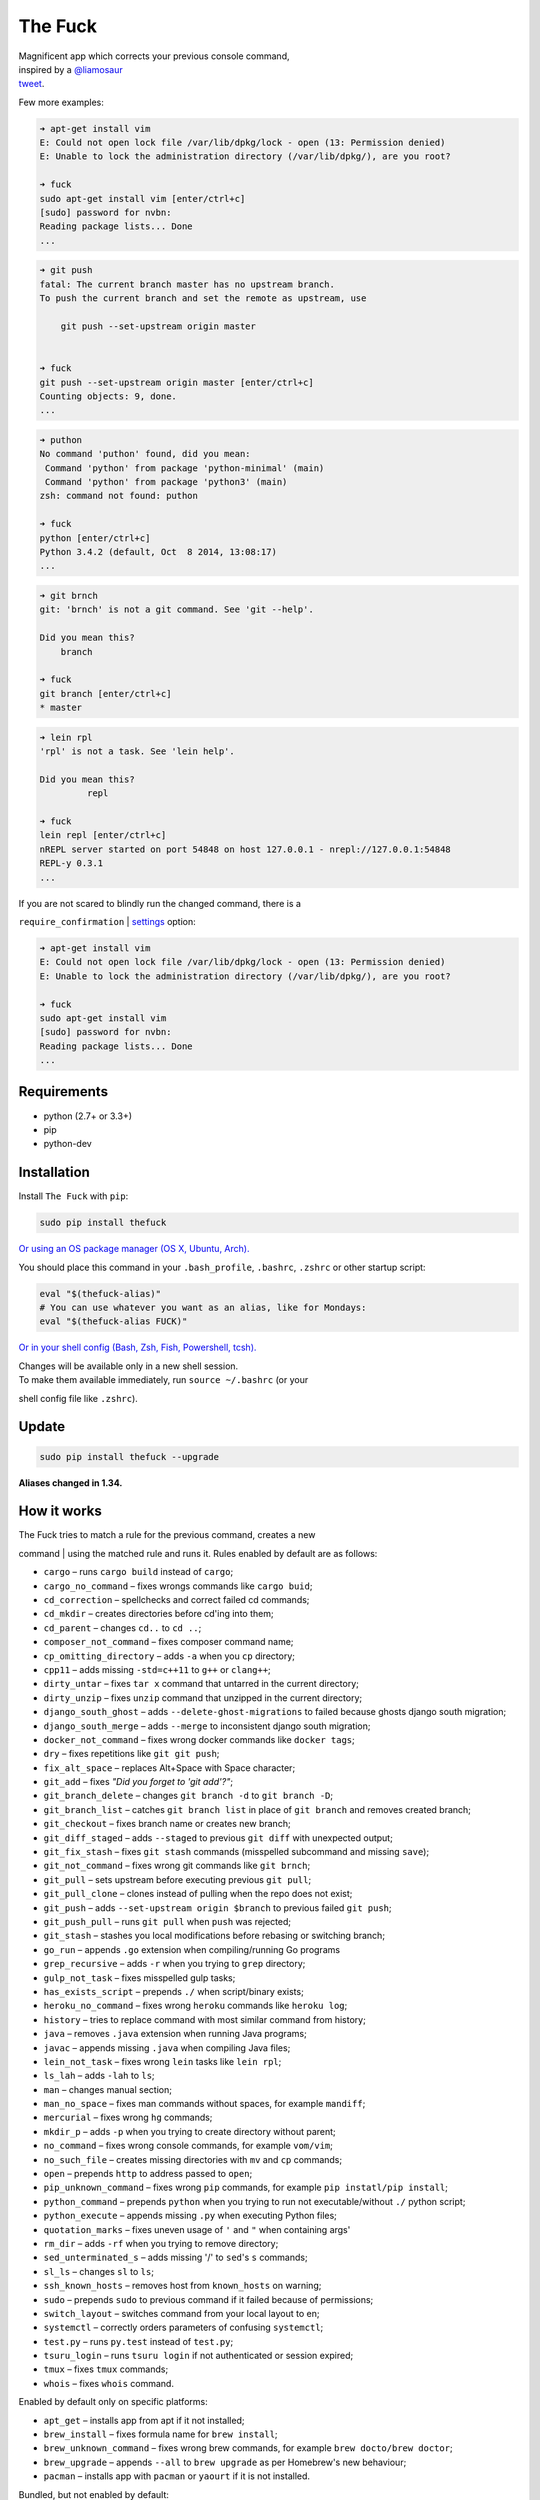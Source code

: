 The Fuck |Build Status|
=======================

| Magnificent app which corrects your previous console command,
| inspired by a `@liamosaur <https://twitter.com/liamosaur/>`__
| `tweet <https://twitter.com/liamosaur/status/506975850596536320>`__.

|gif with examples|

Few more examples:

.. code:: bash

    ➜ apt-get install vim
    E: Could not open lock file /var/lib/dpkg/lock - open (13: Permission denied)
    E: Unable to lock the administration directory (/var/lib/dpkg/), are you root?

    ➜ fuck
    sudo apt-get install vim [enter/ctrl+c]
    [sudo] password for nvbn:
    Reading package lists... Done
    ...

.. code:: bash

    ➜ git push
    fatal: The current branch master has no upstream branch.
    To push the current branch and set the remote as upstream, use

        git push --set-upstream origin master


    ➜ fuck
    git push --set-upstream origin master [enter/ctrl+c]
    Counting objects: 9, done.
    ...

.. code:: bash

    ➜ puthon
    No command 'puthon' found, did you mean:
     Command 'python' from package 'python-minimal' (main)
     Command 'python' from package 'python3' (main)
    zsh: command not found: puthon

    ➜ fuck
    python [enter/ctrl+c]
    Python 3.4.2 (default, Oct  8 2014, 13:08:17)
    ...

.. code:: bash

    ➜ git brnch
    git: 'brnch' is not a git command. See 'git --help'.

    Did you mean this?
        branch

    ➜ fuck
    git branch [enter/ctrl+c]
    * master

.. code:: bash

    ➜ lein rpl
    'rpl' is not a task. See 'lein help'.

    Did you mean this?
             repl

    ➜ fuck
    lein repl [enter/ctrl+c]
    nREPL server started on port 54848 on host 127.0.0.1 - nrepl://127.0.0.1:54848
    REPL-y 0.3.1
    ...

| If you are not scared to blindly run the changed command, there is a
``require_confirmation``
| `settings <https://pypi.python.org/pypi/thefuck#settings>`__ option:

.. code:: bash

    ➜ apt-get install vim
    E: Could not open lock file /var/lib/dpkg/lock - open (13: Permission denied)
    E: Unable to lock the administration directory (/var/lib/dpkg/), are you root?

    ➜ fuck
    sudo apt-get install vim
    [sudo] password for nvbn:
    Reading package lists... Done
    ...

Requirements
------------

-  python (2.7+ or 3.3+)
-  pip
-  python-dev

Installation
------------

Install ``The Fuck`` with ``pip``:

.. code:: bash

    sudo pip install thefuck

`Or using an OS package manager (OS X, Ubuntu,
Arch). <https://github.com/nvbn/thefuck/wiki/Installation>`__

You should place this command in your ``.bash_profile``, ``.bashrc``,
``.zshrc`` or other startup script:

.. code:: bash

    eval "$(thefuck-alias)"
    # You can use whatever you want as an alias, like for Mondays:
    eval "$(thefuck-alias FUCK)"

`Or in your shell config (Bash, Zsh, Fish, Powershell,
tcsh). <https://github.com/nvbn/thefuck/wiki/Shell-aliases>`__

| Changes will be available only in a new shell session.
| To make them available immediately, run ``source ~/.bashrc`` (or your
shell config file like ``.zshrc``).

Update
------

.. code:: bash

    sudo pip install thefuck --upgrade

**Aliases changed in 1.34.**

How it works
------------

| The Fuck tries to match a rule for the previous command, creates a new
command
| using the matched rule and runs it. Rules enabled by default are as
follows:

-  ``cargo`` – runs ``cargo build`` instead of ``cargo``;
-  ``cargo_no_command`` – fixes wrongs commands like ``cargo buid``;
-  ``cd_correction`` – spellchecks and correct failed cd commands;
-  ``cd_mkdir`` – creates directories before cd'ing into them;
-  ``cd_parent`` – changes ``cd..`` to ``cd ..``;
-  ``composer_not_command`` – fixes composer command name;
-  ``cp_omitting_directory`` – adds ``-a`` when you ``cp`` directory;
-  ``cpp11`` – adds missing ``-std=c++11`` to ``g++`` or ``clang++``;
-  ``dirty_untar`` – fixes ``tar x`` command that untarred in the
   current directory;
-  ``dirty_unzip`` – fixes ``unzip`` command that unzipped in the
   current directory;
-  ``django_south_ghost`` – adds ``--delete-ghost-migrations`` to failed
   because ghosts django south migration;
-  ``django_south_merge`` – adds ``--merge`` to inconsistent django
   south migration;
-  ``docker_not_command`` – fixes wrong docker commands like
   ``docker tags``;
-  ``dry`` – fixes repetitions like ``git git push``;
-  ``fix_alt_space`` – replaces Alt+Space with Space character;
-  ``git_add`` – fixes *"Did you forget to 'git add'?"*;
-  ``git_branch_delete`` – changes ``git branch -d`` to
   ``git branch -D``;
-  ``git_branch_list`` – catches ``git branch list`` in place of
   ``git branch`` and removes created branch;
-  ``git_checkout`` – fixes branch name or creates new branch;
-  ``git_diff_staged`` – adds ``--staged`` to previous ``git diff`` with
   unexpected output;
-  ``git_fix_stash`` – fixes ``git stash`` commands (misspelled
   subcommand and missing ``save``);
-  ``git_not_command`` – fixes wrong git commands like ``git brnch``;
-  ``git_pull`` – sets upstream before executing previous ``git pull``;
-  ``git_pull_clone`` – clones instead of pulling when the repo does not
   exist;
-  ``git_push`` – adds ``--set-upstream origin $branch`` to previous
   failed ``git push``;
-  ``git_push_pull`` – runs ``git pull`` when ``push`` was rejected;
-  ``git_stash`` – stashes you local modifications before rebasing or
   switching branch;
-  ``go_run`` – appends ``.go`` extension when compiling/running Go
   programs
-  ``grep_recursive`` – adds ``-r`` when you trying to ``grep``
   directory;
-  ``gulp_not_task`` – fixes misspelled gulp tasks;
-  ``has_exists_script`` – prepends ``./`` when script/binary exists;
-  ``heroku_no_command`` – fixes wrong ``heroku`` commands like
   ``heroku log``;
-  ``history`` – tries to replace command with most similar command from
   history;
-  ``java`` – removes ``.java`` extension when running Java programs;
-  ``javac`` – appends missing ``.java`` when compiling Java files;
-  ``lein_not_task`` – fixes wrong ``lein`` tasks like ``lein rpl``;
-  ``ls_lah`` – adds ``-lah`` to ``ls``;
-  ``man`` – changes manual section;
-  ``man_no_space`` – fixes man commands without spaces, for example
   ``mandiff``;
-  ``mercurial`` – fixes wrong ``hg`` commands;
-  ``mkdir_p`` – adds ``-p`` when you trying to create directory without
   parent;
-  ``no_command`` – fixes wrong console commands, for example
   ``vom/vim``;
-  ``no_such_file`` – creates missing directories with ``mv`` and ``cp``
   commands;
-  ``open`` – prepends ``http`` to address passed to ``open``;
-  ``pip_unknown_command`` – fixes wrong ``pip`` commands, for example
   ``pip instatl/pip install``;
-  ``python_command`` – prepends ``python`` when you trying to run not
   executable/without ``./`` python script;
-  ``python_execute`` – appends missing ``.py`` when executing Python
   files;
-  ``quotation_marks`` – fixes uneven usage of ``'`` and ``"`` when
   containing args'
-  ``rm_dir`` – adds ``-rf`` when you trying to remove directory;
-  ``sed_unterminated_s`` – adds missing '/' to ``sed``'s ``s``
   commands;
-  ``sl_ls`` – changes ``sl`` to ``ls``;
-  ``ssh_known_hosts`` – removes host from ``known_hosts`` on warning;
-  ``sudo`` – prepends ``sudo`` to previous command if it failed because
   of permissions;
-  ``switch_layout`` – switches command from your local layout to en;
-  ``systemctl`` – correctly orders parameters of confusing
   ``systemctl``;
-  ``test.py`` – runs ``py.test`` instead of ``test.py``;
-  ``tsuru_login`` – runs ``tsuru login`` if not authenticated or
   session expired;
-  ``tmux`` – fixes ``tmux`` commands;
-  ``whois`` – fixes ``whois`` command.

Enabled by default only on specific platforms:

-  ``apt_get`` – installs app from apt if it not installed;
-  ``brew_install`` – fixes formula name for ``brew install``;
-  ``brew_unknown_command`` – fixes wrong brew commands, for example
   ``brew docto/brew doctor``;
-  ``brew_upgrade`` – appends ``--all`` to ``brew upgrade`` as per
   Homebrew's new behaviour;
-  ``pacman`` – installs app with ``pacman`` or ``yaourt`` if it is not
   installed.

Bundled, but not enabled by default:

-  ``git_push_force`` – adds ``--force`` to a ``git push`` (may conflict
   with ``git_push_pull``);
-  ``rm_root`` – adds ``--no-preserve-root`` to ``rm -rf /`` command.

Creating your own rules
-----------------------

| For adding your own rule you should create ``your-rule-name.py``
| in ``~/.thefuck/rules``. The rule should contain two functions:

.. code:: python

    match(command: Command, settings: Settings) -> bool
    get_new_command(command: Command, settings: Settings) -> str

| Also the rule can contain an optional function
| ``side_effect(command: Command, settings: Settings) -> None`` and
| optional ``enabled_by_default``, ``requires_output`` and ``priority``
variables.

``Command`` has three attributes: ``script``, ``stdout`` and ``stderr``.

``Settings`` is a special object filled with ``~/.thefuck/settings.py``
and values from env (`see more below <https://pypi.python.org/pypi/thefuck#settings>`__).

Simple example of the rule for running script with ``sudo``:

.. code:: python

    def match(command, settings):
        return ('permission denied' in command.stderr.lower()
                or 'EACCES' in command.stderr)


    def get_new_command(command, settings):
        return 'sudo {}'.format(command.script)

    # Optional:
    enabled_by_default = True

    def side_effect(command, settings):
        subprocess.call('chmod 777 .', shell=True)

    priority = 1000  # Lower first, default is 1000

    requires_output = True

| `More examples of
rules <https://github.com/nvbn/thefuck/tree/master/thefuck/rules>`__,
| `utility functions for
rules <https://github.com/nvbn/thefuck/tree/master/thefuck/utils.py>`__.

Settings
--------

The Fuck has a few settings parameters which can be changed in
``~/.thefuck/settings.py``:

-  ``rules`` – list of enabled rules, by default
   ``thefuck.conf.DEFAULT_RULES``;
-  ``require_confirmation`` – requires confirmation before running new
   command, by default ``True``;
-  ``wait_command`` – max amount of time in seconds for getting previous
   command output;
-  ``no_colors`` – disable colored output;
-  ``priority`` – dict with rules priorities, rule with lower
   ``priority`` will be matched first;
-  ``debug`` – enables debug output, by default ``False``.

Example of ``settings.py``:

.. code:: python

    rules = ['sudo', 'no_command']
    require_confirmation = True
    wait_command = 10
    no_colors = False
    priority = {'sudo': 100, 'no_command': 9999}
    debug = False

Or via environment variables:

-  ``THEFUCK_RULES`` – list of enabled rules, like
   ``DEFAULT_RULES:rm_root`` or ``sudo:no_command``;
-  ``THEFUCK_REQUIRE_CONFIRMATION`` – require confirmation before
   running new command, ``true/false``;
-  ``THEFUCK_WAIT_COMMAND`` – max amount of time in seconds for getting
   previous command output;
-  ``THEFUCK_NO_COLORS`` – disable colored output, ``true/false``;
-  ``THEFUCK_PRIORITY`` – priority of the rules, like
   ``no_command=9999:apt_get=100``,
   rule with lower ``priority`` will be matched first;
-  ``THEFUCK_DEBUG`` – enables debug output, ``true/false``.

For example:

.. code:: bash

    export THEFUCK_RULES='sudo:no_command'
    export THEFUCK_REQUIRE_CONFIRMATION='true'
    export THEFUCK_WAIT_COMMAND=10
    export THEFUCK_NO_COLORS='false'
    export THEFUCK_PRIORITY='no_command=9999:apt_get=100'

Developing
----------

Install ``The Fuck`` for development:

.. code:: bash

    pip install -r requirements.txt
    python setup.py develop

Run unit tests:

.. code:: bash

    py.test

Run unit and functional tests (requires docker):

.. code:: bash

    FUNCTIONAL=true py.test

For sending package to pypi:

.. code:: bash

    sudo apt-get install pandoc
    ./release.py

License MIT
-----------

Project License can be found `here <LICENSE.md>`__.

.. |Build Status| image:: https://travis-ci.org/nvbn/thefuck.svg
   :target: https://travis-ci.org/nvbn/thefuck
.. |gif with examples| image:: https://raw.githubusercontent.com/nvbn/thefuck/master/example.gif


